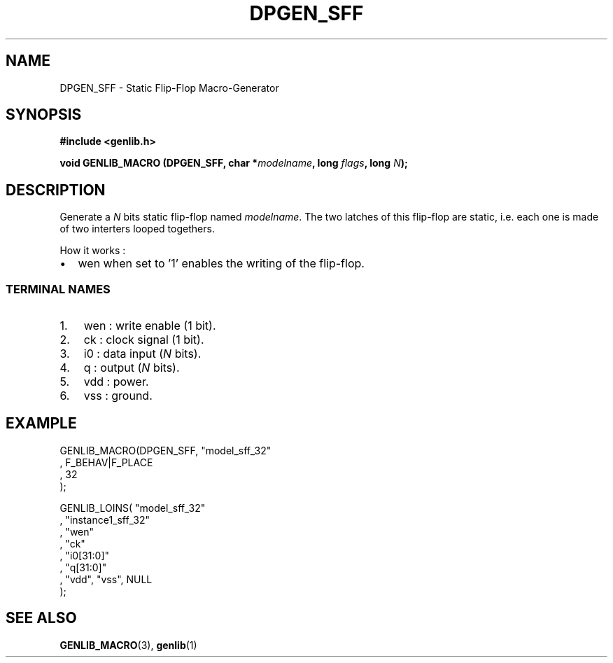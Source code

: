 .\" This manpage has been automatically generated by docbook2man 
.\" from a DocBook document.  This tool can be found at:
.\" <http://shell.ipoline.com/~elmert/comp/docbook2X/> 
.\" Please send any bug reports, improvements, comments, patches, 
.\" etc. to Steve Cheng <steve@ggi-project.org>.
.TH "DPGEN_SFF" "3" "22 July 2004" "ASIM/LIP6" "Alliance - genlib User's Manual"

.SH NAME
DPGEN_SFF \- Static Flip-Flop Macro-Generator
.SH SYNOPSIS
.sp
\fB#include  <genlib.h>
.sp
void GENLIB_MACRO (DPGEN_SFF, char *\fImodelname\fB, long \fIflags\fB, long \fIN\fB);
\fR
.SH "DESCRIPTION"
.PP
Generate a \fIN\fR bits static flip-flop named \fImodelname\fR\&.
The two latches of this flip-flop are static, i.e. each one is made
of two interters looped togethers.
.PP
How it works :
.TP 0.2i
\(bu
wen when set to \&'1' enables the writing of the
flip-flop.
.SS "TERMINAL NAMES"
.TP 3
1. 
wen : write enable (1 bit). 
.TP 3
2. 
ck : clock signal (1 bit). 
.TP 3
3. 
i0 : data input (\fIN\fR bits). 
.TP 3
4. 
q : output (\fIN\fR bits). 
.TP 3
5. 
vdd : power. 
.TP 3
6. 
vss : ground. 
.SH "EXAMPLE"
.PP

.nf
GENLIB_MACRO(DPGEN_SFF, "model_sff_32"
                      , F_BEHAV|F_PLACE
                      , 32
                      );

GENLIB_LOINS( "model_sff_32"
            , "instance1_sff_32"
            , "wen"
            , "ck"
            , "i0[31:0]"
            ,  "q[31:0]"
            , "vdd", "vss", NULL
            );
    
.fi
.SH "SEE ALSO"
.PP
\fBGENLIB_MACRO\fR(3),
\fBgenlib\fR(1)
